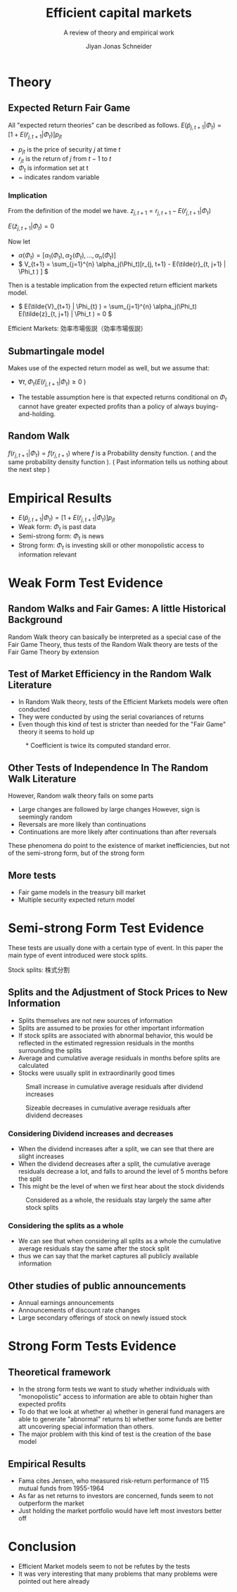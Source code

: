 #+TITLE: Efficient capital markets
#+SUBTITLE: A review of theory and empirical work
#+AUTHOR: Jiyan Jonas Schneider
#+Bibliography: /home/jjs/Dropbox/Documents/lib/bibliography/bib.bib
#+OPTIONS: H:4 toc:2 num:nil
:REVEAL_PROPERTIES:
#+REVEAL_ROOT: https://cdn.jsdelivr.net/npm/reveal.js
#+REVEAL_REVEAL_JS_VERSION: 4
#+REVEAL_TITLE_SLIDE: <h1>%t</h1><br><h2>%s</h2><br><h4>%a</h4>
#+REVEAL_THEME: serif
#+REVEAL_EXTRA_CSS: custom.css
#+REVEAL_TRANS: linear
#+REVEAL_HLEVEL: 1
:END:
* Theory
** Expected Return Fair Game
All "expected return theories" can be described as follows.
\( E(\tilde p_{j,t+1} | \Phi_{t} ) = [1 + E(\tilde r_{j,t+1}|\Phi_{t})]p_{jt}  \)
 - \( p_{jt} \) is the price of security \(j\) at time \(t\)
 - \( r_{jt} \) is the return of \(j\) from \(t-1\) to \(t\)
 - \( \Phi_t \) is information set at t
 - ~  indicates random variable
*** Implication
From the definition of the model we have.
\( z_{j,t+1} = r_{j, t+1} - E(\tilde{r}_{j, t+1} | \Phi_t) \)

\( E(\tilde{z}_{j,t+1} | \Phi_t) = 0 \)

Now let
 - \( \alpha(\Phi_{t}) = [\alpha_1(\Phi_t), \alpha_2(\Phi_t), ..., \alpha_{n}(\Phi_{t})] \)
 - \( V_{t+1} = \sum_{j=1}^{n} \alpha_j(\Phi_t)[r_{j, t+1} - E(\tilde{r}_{t, j+1} | \Phi_t ) ] \)
Then is a testable implication from the expected return efficient markets model.
 - \( E(\tilde{V}_{t+1} | \Phi_{t} ) = \sum_{j=1}^{n} \alpha_j(\Phi_t) E(\tilde{z}_{t, j+1} | \Phi_t ) = 0 \)
#+BEGIN_NOTES
Efficient Markets: 効率市場仮説（効率市場仮説）
#+END_NOTES

** Submartingale model
Makes use of the expected return model as well,
but we assume that:

 - \( \forall t, \Phi_t ( E(\tilde{r}_{j, t+ 1} | \Phi_t ) \ge 0 \ ) \)

 - The testable assumption here is that expected returns conditional on \( \Phi_t \) cannot have greater expected profits than a policy of always buying-and-holding.
** Random Walk
\( f(r_{j, t+1} | \Phi_{t}) = f(r_{j, t+1}) \)
where \( f \) is a Probability density function. ( and the same probability density function ).
( Past information tells us nothing about the next step )
* Empirical Results
 - \( E(\tilde p_{j,t+1} | \Phi_{t} ) = [1 + E(\tilde r_{j,t+1}|\Phi_{t})]p_{jt}  \)
 - Weak form: \( \Phi_t \) is past data
 - Semi-strong form: \( \Phi_t \) is news
 - Strong form: \( \Phi_t \) is investing skill or other monopolistic access to information relevant
* Weak Form Test Evidence
** Random Walks and Fair Games: A little Historical Background
:PROPERTIES:
:NOTER_PAGE: 8
:END:
Random Walk theory can basically be interpreted as a special case of the Fair Game Theory, thus tests of the Random Walk theory are tests of the Fair Game Theory by extension
** Test of Market Efficiency in the Random Walk Literature
:PROPERTIES:
:NOTER_PAGE: 10
:END:
 - In Random Walk theory, tests of the Efficient Markets models were often conducted
 - They were conducted by using the serial covariances of returns
 - Even though this kind of test is stricter than needed for the "Fair Game" theory it seems to hold up

#+REVEAL: split

#+CAPTION: * Coefficient is twice its computed standard error.
[[file:./images/screenshot-05.png]]

** Other Tests of Independence In The Random Walk Literature
:PROPERTIES:
:NOTER_PAGE: 15
:END:
However, Random walk theory fails on some parts
 - Large changes are followed by large changes
   However, sign is seemingly random
 - Reversals are more likely than continuations
 - Continuations are more likely after continuations than after reversals

These phenomena do point to the existence of market inefficiencies, but not of the semi-strong form, but of the strong form
** More tests
 - Fair game models in the treasury bill market
 - Multiple security expected return model
* Semi-strong Form Test Evidence
These tests are usually done with a certain type of event.
In this paper the main type of event introduced were stock splits.
#+BEGIN_NOTES
Stock splits: 株式分割
#+END_NOTES

** Splits and the Adjustment of Stock Prices to New Information
 - Splits themselves are not new sources of information
 - Splits are assumed to be proxies for other important information
 - If stock splits are associated with abnormal behavior, this would be reflected in
   the estimated regression residuals in the months surrounding the splits
 - Average and cumulative average residuals in months before splits are calculated
 - Stocks were usually split in extraordinarily good times

#+REVEAL: split
#+CAPTION: Small increase in cumulative average residuals after dividend increases
[[file:./images/screenshot-06.png]]

#+REVEAL: split
#+CAPTION: Sizeable decreases in cumulative average residuals after dividend decreases
[[file:./images/screenshot-07.png]]

*** Considering Dividend increases and decreases
 - When the dividend increases after a split, we can see that there are slight increases
 - When the dividend decreases after a split, the cumulative average residuals decrease a lot, and falls to around the level of 5 months before the split
 - This might be the level of when we first hear about the stock dividends

#+REVEAL: split
#+CAPTION: Considered as a whole, the residuals stay largely the same after stock splits
[[file:./images/screenshot-08.png]]
*** Considering the splits as a whole
 - We can see that when considering all splits as a whole the cumulative average residuals stay the same after the stock split
 - thus we can say that the market captures all publicly available information
** Other studies of public announcements
 - Annual earnings announcements
 - Announcements of discount rate changes
 - Large secondary offerings of stock on newly issued stock
* Strong Form Tests Evidence
** Theoretical framework
   - In the strong form tests we want to study whether individuals with "monopolistic" access to information are able to obtain higher than expected profits
   - To do that we look at whether
     a) whether in general fund managers are able to generate "abnormal" returns
     b) whether some funds are better att uncovering special information than others.
   - The major problem with this kind of test is the creation of the base model

** Empirical Results
 - Fama cites Jensen, who measured risk-return performance of 115 mutual funds from 1955-1964
 - As far as net returns to investors are concerned, funds seem to not outperform the market
 - Just holding the market portfolio would have left most investors better off
* Conclusion
 - Efficient Market models seem to not be refutes by the tests
 - It was very interesting that many problems that many problems were pointed out here already
